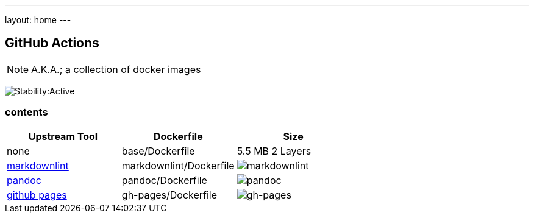 ---
layout: home
---

== GitHub Actions

NOTE: A.K.A.; a collection of docker images

image:https://masterminds.github.io/stability/active.svg[Stability:Active]

=== contents

[options="header"]
|===
|Upstream Tool |Dockerfile |Size

|none
|base/Dockerfile
|5.5 MB 2 Layers

|https://github.com/DavidAnson/markdownlint[markdownlint]
|markdownlint/Dockerfile
|image:https://images.microbadger.com/badges/image/philoserf/markdownlint.svg[markdownlint]

|https://github.com/jgm/pandoc[pandoc]
|pandoc/Dockerfile
|image:https://images.microbadger.com/badges/image/philoserf/pandoc.svg[pandoc]

|https://pages.github.com[github pages]
|gh-pages/Dockerfile
|image:https://images.microbadger.com/badges/image/philoserf/gh-pages.svg[gh-pages]
|===
